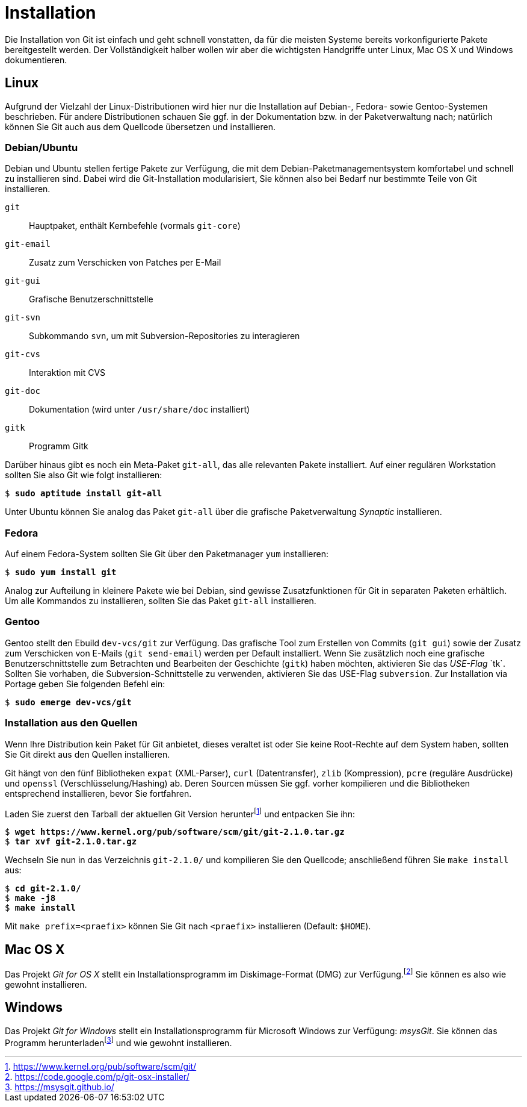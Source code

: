 // adapted from: "installation.txt"

[appendix]
[[sec.installation]]
= Installation

// >>> footnotes definitions >>>>>>>>>>>>>>>>>>>>>>>>>>>>>>>>>>>>>>>>>>>>>>>>>>>

:fn151: footnote:[https://www.kernel.org/pub/software/scm/git/]

:fn152: footnote:[https://code.google.com/p/git-osx-installer/]

// @FIXME: LINK NOW REDIRECTS TO NEW URL (https://gitforwindows.org)
:fn153: footnote:[https://msysgit.github.io/]

// <<<<<<<<<<<<<<<<<<<<<<<<<<<<<<<<<<<<<<<<<<<<<<<<<<<<<<<<<<<<<<<<<<<<<<<<<<<<<

Die Installation von Git ist einfach und geht schnell vonstatten, da
für die meisten Systeme bereits vorkonfigurierte Pakete bereitgestellt
werden. Der Vollständigkeit halber wollen wir aber die wichtigsten
Handgriffe unter Linux, Mac OS X und Windows dokumentieren.

[[linux]]
== Linux

Aufgrund der Vielzahl der Linux-Distributionen wird hier nur die
Installation auf Debian-, Fedora- sowie Gentoo-Systemen beschrieben.
Für andere Distributionen schauen Sie ggf. in der Dokumentation bzw.
in der Paketverwaltung nach; natürlich können Sie Git auch aus dem
Quellcode übersetzen und installieren.

[[sec.debian-ubuntu]]
=== Debian/Ubuntu

Debian und Ubuntu stellen fertige Pakete zur Verfügung, die mit dem
Debian-Paketmanagementsystem komfortabel und schnell zu installieren
sind. Dabei wird die Git-Installation modularisiert, Sie können also
bei Bedarf nur bestimmte Teile von Git installieren.


`git`:: Hauptpaket, enthält Kernbefehle (vormals `git-core`)

`git-email`:: Zusatz zum Verschicken von Patches per E-Mail

`git-gui`:: Grafische Benutzerschnittstelle

`git-svn`:: Subkommando `svn`, um mit Subversion-Repositories zu
interagieren

`git-cvs`:: Interaktion mit CVS

`git-doc`:: Dokumentation (wird unter `/usr/share/doc` installiert)

`gitk`:: Programm Gitk


Darüber hinaus gibt es noch ein Meta-Paket `git-all`, das alle
relevanten Pakete installiert. Auf einer regulären Workstation sollten
Sie also Git wie folgt installieren:

[subs="macros,quotes"]
--------
$ *sudo aptitude install git-all*
--------

Unter Ubuntu können Sie analog das Paket `git-all` über die
grafische Paketverwaltung _Synaptic_ installieren.

[[sec.fedora]]
=== Fedora

Auf einem Fedora-System sollten Sie Git über den Paketmanager
`yum` installieren:

[subs="macros,quotes"]
--------
$ *sudo yum install git*
--------

Analog zur Aufteilung in kleinere Pakete wie bei Debian, sind gewisse
Zusatzfunktionen für Git in separaten Paketen erhältlich. Um alle
Kommandos zu installieren, sollten Sie das Paket `git-all`
installieren.

[[sec.gentoo]]
=== Gentoo

Gentoo stellt den Ebuild `dev-vcs/git` zur Verfügung. Das
grafische Tool zum Erstellen von Commits (`git gui`) sowie der
Zusatz zum Verschicken von E-Mails (`git send-email`) werden
per Default installiert. Wenn Sie zusätzlich noch eine grafische
Benutzerschnittstelle zum Betrachten und Bearbeiten der Geschichte
(`gitk`) haben möchten, aktivieren Sie das _USE-Flag_{empty}{nbsp}`tk`. Sollten Sie vorhaben, die Subversion-Schnittstelle zu
verwenden, aktivieren Sie das USE-Flag `subversion`. Zur
Installation via Portage geben Sie folgenden Befehl ein:

[subs="macros,quotes"]
--------
$ *sudo emerge dev-vcs/git*
--------

[[sec.quellcode-installation]]
=== Installation aus den Quellen

Wenn Ihre Distribution kein Paket für Git anbietet, dieses veraltet
ist oder Sie keine Root-Rechte auf dem System haben, sollten Sie
Git direkt aus den Quellen installieren.

Git hängt von den fünf Bibliotheken `expat` (XML-Parser),
`curl` (Datentransfer), `zlib` (Kompression), `pcre` (reguläre
Ausdrücke) und `openssl` (Verschlüsselung/Hashing) ab. Deren Sourcen müssen
Sie ggf. vorher kompilieren und die Bibliotheken entsprechend
installieren, bevor Sie fortfahren.

Laden Sie zuerst den Tarball der aktuellen Git Version herunter{empty}{fn151}
und entpacken Sie ihn:

[subs="macros,quotes"]
--------
$ *wget pass:quotes[https://www.kernel.org/pub/software/scm/git/git-2.1.0.tar.gz]*
$ *tar xvf git-2.1.0.tar.gz*
--------

Wechseln Sie nun in das Verzeichnis `git-2.1.0/` und
kompilieren Sie den Quellcode; anschließend führen Sie `make
  install` aus:

[subs="macros,quotes"]
--------
$ *cd git-2.1.0/*
$ *make -j8*
$ *make install*
--------

Mit `make prefix=<praefix>` können Sie Git nach
`<praefix>` installieren (Default: `$HOME`).

[[sec.osx]]
== Mac OS X

Das Projekt _Git for OS X_ stellt ein Installationsprogramm im
Diskimage-Format (DMG) zur Verfügung.{fn152}
Sie können es also wie gewohnt installieren.

[[sec.windows]]
== Windows

Das Projekt _Git for Windows_ stellt ein Installationsprogramm für
Microsoft Windows zur Verfügung: _msysGit_. Sie können das
Programm herunterladen{empty}{fn153}
und wie gewohnt installieren.

